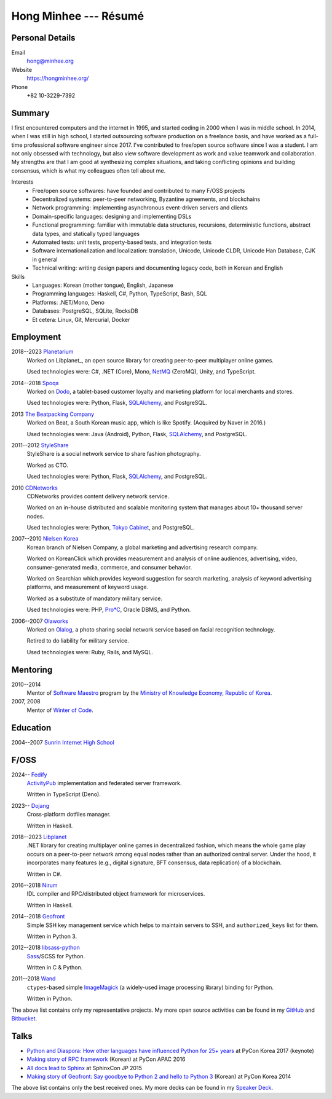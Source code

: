 Hong Minhee --- Résumé
======================

Personal Details
----------------

Email
   hong@minhee.org

Website
   https://hongminhee.org/

Phone
   +82 10-3229-7392


Summary
-------

I first encountered computers and the internet in 1995,
and started coding in 2000 when I was in middle school.
In 2014, when I was still in high school,
I started outsourcing software production on a freelance basis,
and have worked as a full-time professional software engineer since 2017.
I've contributed to free/open source software since I was a student.
I am not only obsessed with technology,
but also view software development as work and value teamwork and collaboration.
My strengths are that I am good at synthesizing complex situations,
and taking conflicting opinions and building consensus,
which is what my colleagues often tell about me.

Interests
   - Free/open source softwares: have founded and contributed to many
     F/OSS projects
   - Decentralized systems: peer-to-peer networking, Byzantine agreements, and
     blockchains
   - Network programming: implementing asynchronous event-driven servers
     and clients
   - Domain-specific languages: designing and implementing DSLs
   - Functional programming: familiar with immutable data structures,
     recursions, deterministic functions, abstract data types,
     and statically typed languages
   - Automated tests: unit tests, property-based tests, and integration tests
   - Software internationalization and localization: translation, Unicode,
     Unicode CLDR, Unicode Han Database, CJK in general
   - Technical writing: writing design papers and documenting legacy code,
     both in Korean and English

Skills
   - Languages: Korean (mother tongue), English, Japanese
   - Programming languages: Haskell, C#, Python, TypeScript, Bash, SQL
   - Platforms: .NET/Mono, Deno
   - Databases: PostgreSQL, SQLite, RocksDB
   - Et cetera: Linux, Git, Mercurial, Docker


Employment
----------

2018--2023 Planetarium_
   Worked on Libplanet_, an open source library for creating peer-to-peer
   multiplayer online games.

   Used technologies were: C#, .NET (Core), Mono, NetMQ_ (ZeroMQ), Unity,
   and TypeScript.

2014--2018 Spoqa_
   Worked on Dodo_, a tablet-based customer loyalty and marketing platform for
   local merchants and stores.

   Used technologies were: Python, Flask, SQLAlchemy_, and PostgreSQL.

2013 `The Beatpacking Company`_
   Worked on Beat, a South Korean music app, which is like Spotify.
   (Acquired by Naver in 2016.)

   Used technologies were: Java (Android), Python, Flask, SQLAlchemy_,
   and PostgreSQL.

.. 2012--2013 Crosspop
   Crosspop is a social platform where anyone can enjoy creating comics/mangas,
   share and browse them, and connect with other artists and enthusiasts.

   Self-employed as a founder.

   Used technologies were: Python, Flask, SQLAlchemy_, and PostgreSQL.

2011--2012 StyleShare_
   StyleShare is a social network service to share fashion photography.

   Worked as CTO.

   Used technologies were: Python, Flask, SQLAlchemy_, and PostgreSQL.

.. 2011 Olaworks_
   Olaworks was a computer vision based company that focuses on facial
   recognition technology/service.  (Acquired by Intel in 2012.)

   Worked on ScanSearch_, a social network service based on augmented
   reality technology.

   Used technologies were: PHP and MySQL.

2010 CDNetworks_
   CDNetworks provides content delivery network service.

   Worked on an in-house distributed and scalable monitoring system that
   manages about 10+ thousand server nodes.

   Used technologies were: Python, `Tokyo Cabinet`_, and PostgreSQL.

2007--2010 `Nielsen Korea`_
   Korean branch of Nielsen Company, a global marketing and advertising
   research company.

   Worked on KoreanClick which provides measurement and analysis of online
   audiences, advertising, video, consumer-generated media, commerce, and
   consumer behavior.

   Worked on Searchian which provides keyword suggestion for search
   marketing, analysis of keyword advertising platforms, and measurement of
   keyword usage.

   Worked as a substitute of mandatory military service.

   Used technologies were: PHP, `Pro*C`_, Oracle DBMS, and Python.

2006--2007 Olaworks_
   Worked on Olalog_, a photo sharing social network service based on facial
   recognition technology.

   Retired to do liability for military service.

   Used technologies were: Ruby, Rails, and MySQL.

.. _Planetarium: https://planetariumhq.com/
.. _NetMQ: https://github.com/zeromq/netmq
.. _Spoqa: https://www.spoqa.com/
.. _SQLAlchemy: https://www.sqlalchemy.org/
.. _Dodo: http://www.dodopoint.com/
.. _The Beatpacking Company: https://web.archive.org/web/20161118111629/http://beatpacking.com/
.. _StyleShare: https://stylesha.re/
.. _ScanSearch: https://web.archive.org/web/20120621021746/http://www.scansearch.com/
.. _CDNetworks: http://www.cdnetworks.com/
.. _Tokyo Cabinet: http://fallabs.com/tokyocabinet/
.. _Nielsen Korea: http://kr.nielsen.com/
.. _Pro*C: https://en.wikipedia.org/wiki/Pro*C
.. _Olaworks: https://web.archive.org/web/20121024232447/http://www.olaworks.com/
.. _Olalog: https://web.archive.org/web/20090227052205/http://www.olalog.com/


Mentoring
---------

2010--2014
   Mentor of `Software Maestro`_ program by the `Ministry of Knowledge Economy,
   Republic of Korea`__.

2007, 2008
   Mentor of `Winter of Code`_.

.. _Software Maestro: http://swmaestro.kr/
__ https://web.archive.org/web/20130308083639/http://www.mke.go.kr/
.. _Winter of Code: https://web.archive.org/web/20140402122713/http://woc.openmaru.com/


Education
---------

2004--2007 `Sunrin Internet High School`__
   ..

__ http://www.sunrint.hs.kr/


F/OSS
-----

2024-- Fedify_
   ActivityPub_ implementation and federated server framework.

   Written in TypeScript (Deno).

2023-- Dojang_
   Cross-platform dotfiles manager.

   Written in Haskell.

.. _Libplanet:

2018--2023 `Libplanet <https://libplanet.io/>`_
   .NET library for creating multiplayer online games in decentralized fashion,
   which means the whole game play occurs on a peer-to-peer network among equal
   nodes rather than an authorized central server.  Under the hood,
   it incorporates many features (e.g., digital signature, BFT consensus,
   data replication) of a blockchain.

   Written in C#.

2016--2018 Nirum_
   IDL compiler and RPC/distributed object framework for microservices.

   Written in Haskell.

2014--2018 Geofront_
   Simple SSH key management service which helps to maintain servers to
   SSH, and ``authorized_keys`` list for them.

   Written in Python 3.

2012--2018 `libsass-python`_
   Sass_/SCSS for Python.

   Written in C & Python.

2011--2018 Wand_
   ``ctypes``-based simple ImageMagick_ (a widely-used image processing
   library) binding for Python.

   Written in Python.

The above list contains only my representative projects.
My more open source activities can be found in my GitHub_ and Bitbucket_.

.. _Fedify: https://fedify.dev/
.. _ActivityPub: https://www.w3.org/TR/activitypub/
.. _Dojang: https://dojang.dev/
.. _Nirum: https://nirum.org/
.. _Geofront: https://github.com/spoqa/geofront
.. _libsass-python: https://github.com/dahlia/libsass-python
.. _Sass: https://sass-lang.com/
.. _Wand: http://wand-py.org/
.. _ImageMagick: http://www.imagemagick.org/
.. _GitHub: https://github.com/dahlia
.. _Bitbucket: https://bitbucket.org/dahlia


Talks
-----

- `Python and Diaspora: How other languages have influenced Python for 25+ years
  <http://bit.ly/pyconkr2017-hong-en>`_ at PyCon Korea 2017 (keynote)
- `Making story of RPC framework <https://j.mp/pycon-apac-2016-hong>`_
  (Korean) at PyCon APAC 2016
- `All docs lead to Sphinx <https://j.mp/sphinxcon-2015-hong>`_
  at SphinxCon JP 2015
- `Making story of Geofront: Say goodbye to Python 2 and hello to Python 3`__
  (Korean) at PyCon Korea 2014

The above list contains only the best received ones.  My more decks can be
found in my `Speaker Deck`__.

__ https://speakerdeck.com/minhee/geofront-gaebal-hugi-python-2wa-jagbyeolhago-python-3ro-gaebalhagi
__ https://speakerdeck.com/minhee
